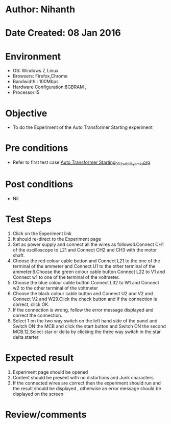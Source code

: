 * Author: Nihanth
* Date Created: 08 Jan 2016
* Environment
  - OS: Windows 7, Linux
  - Browsers: Firefox,Chrome
  - Bandwidth : 100Mbps
  - Hardware Configuration:8GBRAM , 
  - Processor:i5

* Objective
  - To do the Experiment of the Auto Transformer Starting experiment

* Pre conditions
  - Refer to first test case [[https://github.com/Virtual-Labs/virtual-electrical-machine-iitg/blob/master/test-cases/integration_test-cases/Auto Transformer Starting/Auto Transformer Starting_01_Usability_smk.org][Auto Transformer Starting_01_Usability_smk.org]]

* Post conditions
  - Nil
* Test Steps
  1. Click on the Experiment link 
  2. It should re-direct to the Experiment page
  3. Set ac power supply and connect all the wires as follows4.Connect CH1 of the oscilloscope to L21 and Connect CH2 and CH3 with the motor shaft.
  4. Choose the red colour cable button and Connect L21 to the one of the terminal of the ammeter and Connect U1 to the other terminal of the ammeter.6.Choose the green colour cable button Connect L22 to V1 and Connect w1 to one of the terminal of the voltmeter.
  5. Choose the blue colour cable button Connect L32 to W1 and Connect w2 to the other terminal of the voltmeter
  6. Choose the black colour cable button and Connect U2  and V2 and Connect V2  and W29.Click the check button and if the connection is correct, click OK.
  7. If the connection is wrong, follow the error message displayed and correct the connection.
  8. Select 1 on the two way switch on the left hand side of the panel and Switch ON the MCB and click the start button and Switch ON the second MCB.12.Select star or delta by clicking the three way switch in the star delta starter

* Expected result
  1. Experiment page should be opened
  2. Content should be present with no distortions and Junk characters
  3. If the connected wires are correct then the experiment should run and the result should be displayed , otherwise an error message should be displayed on the screen

* Review/comments


